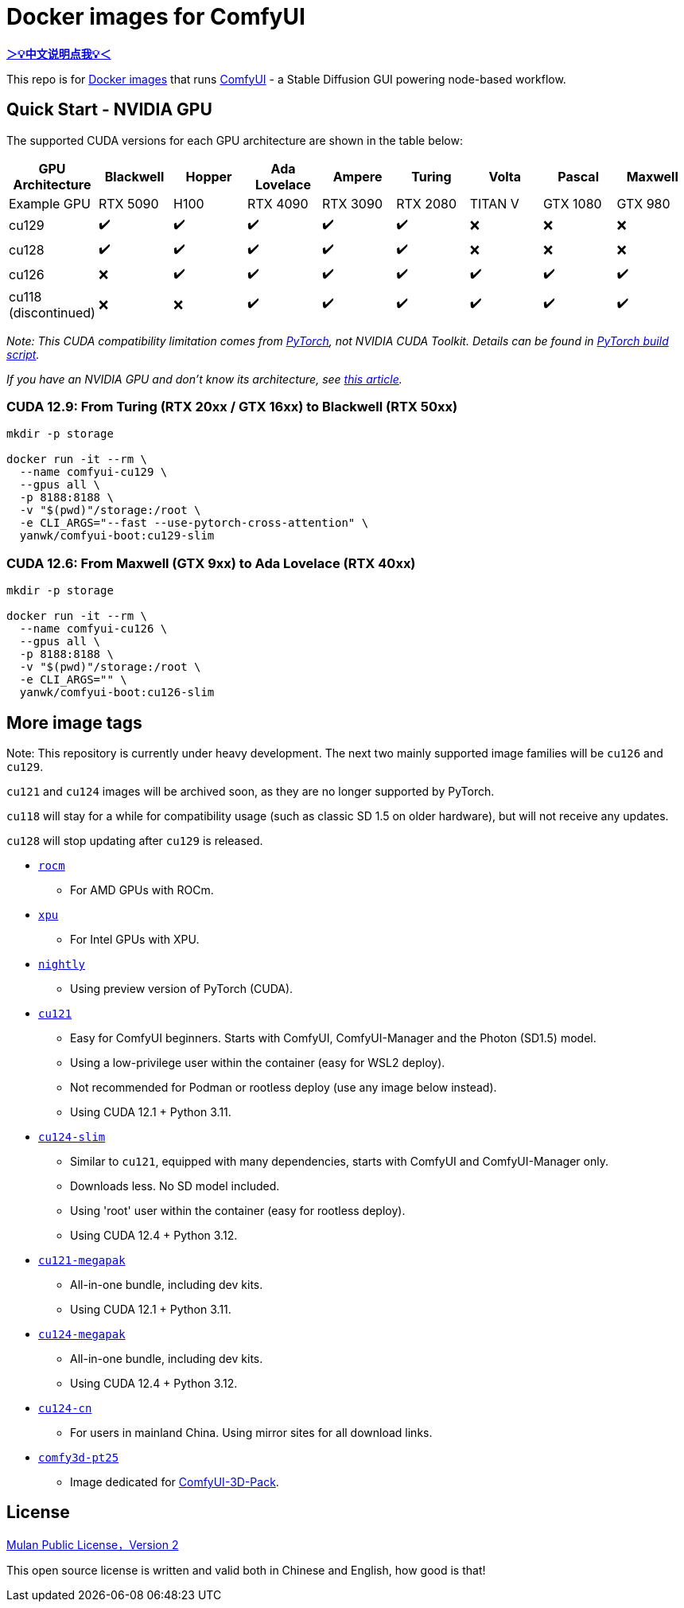 # Docker images for ComfyUI

*link:README.zh.adoc[＞💡中文说明点我💡＜]*

This repo is for 
https://hub.docker.com/r/yanwk/comfyui-boot[Docker images] 
that runs 
https://github.com/comfyanonymous/ComfyUI[ComfyUI] - 
a Stable Diffusion GUI powering node-based workflow.

## Quick Start - NVIDIA GPU

The supported CUDA versions for each GPU architecture are shown in the table below:

[cols="1,1,1,1,1,1,1,1,1", options="header"]
|===
| GPU Architecture | Blackwell | Hopper | Ada Lovelace | Ampere | Turing | Volta | Pascal | Maxwell

| Example GPU
| RTX 5090 | H100 | RTX 4090 | RTX 3090 | RTX 2080 | TITAN V | GTX 1080 | GTX 980

| cu129
| ✔️ | ✔️ | ✔️ | ✔️ | ✔️ | ❌ | ❌ | ❌

| cu128
| ✔️ | ✔️ | ✔️ | ✔️ | ✔️ | ❌ | ❌ | ❌

| cu126
| ❌ | ✔️ | ✔️ | ✔️ | ✔️ | ✔️ | ✔️ | ✔️

| cu118 (discontinued)
| ❌ | ❌ | ✔️ | ✔️ | ✔️ | ✔️ | ✔️ | ✔️

|===

__ Note: This CUDA compatibility limitation comes from
https://github.com/pytorch/pytorch/releases/tag/v2.8.0[PyTorch],
not NVIDIA CUDA Toolkit.
Details can be found in 
https://github.com/pytorch/pytorch/blob/main/.ci/manywheel/build_cuda.sh[PyTorch build script]. __

__ If you have an NVIDIA GPU and don't know its architecture, see
https://arnon.dk/matching-sm-architectures-arch-and-gencode-for-various-nvidia-cards/[this article]. __

### CUDA 12.9: From Turing (RTX 20xx / GTX 16xx) to Blackwell (RTX 50xx)

```sh
mkdir -p storage

docker run -it --rm \
  --name comfyui-cu129 \
  --gpus all \
  -p 8188:8188 \
  -v "$(pwd)"/storage:/root \
  -e CLI_ARGS="--fast --use-pytorch-cross-attention" \
  yanwk/comfyui-boot:cu129-slim
```

### CUDA 12.6: From Maxwell (GTX 9xx) to Ada Lovelace (RTX 40xx)

```sh
mkdir -p storage

docker run -it --rm \
  --name comfyui-cu126 \
  --gpus all \
  -p 8188:8188 \
  -v "$(pwd)"/storage:/root \
  -e CLI_ARGS="" \
  yanwk/comfyui-boot:cu126-slim
```


## More image tags

Note: This repository is currently under heavy development.
The next two mainly supported image families will be `cu126` and `cu129`.

`cu121` and `cu124` images will be archived soon, as they are no longer supported by PyTorch.

`cu118` will stay for a while for compatibility usage (such as classic SD 1.5 on older hardware), but will not receive any updates.

`cu128` will stop updating after `cu129` is released.

* link:rocm/README.adoc[`rocm`]

** For AMD GPUs with ROCm.

* link:xpu/[`xpu`]

** For Intel GPUs with XPU.

* link:nightly/README.adoc[`nightly`]

** Using preview version of PyTorch (CUDA).

* link:cu121/README.adoc[`cu121`]

** Easy for ComfyUI beginners. Starts with ComfyUI, ComfyUI-Manager and the Photon (SD1.5) model.
** Using a low-privilege user within the container (easy for WSL2 deploy).
** Not recommended for Podman or rootless deploy (use any image below instead).
** Using CUDA 12.1 + Python 3.11.

* link:cu124-slim/README.adoc[`cu124-slim`]

** Similar to `cu121`, equipped with many dependencies, starts with ComfyUI and ComfyUI-Manager only.
** Downloads less. No SD model included.
** Using 'root' user within the container (easy for rootless deploy).
** Using CUDA 12.4 + Python 3.12.

* link:cu121-megapak/README.adoc[`cu121-megapak`]

** All-in-one bundle, including dev kits.
** Using CUDA 12.1 + Python 3.11.

* link:cu124-megapak/README.adoc[`cu124-megapak`]

** All-in-one bundle, including dev kits.
** Using CUDA 12.4 + Python 3.12.

* link:cu124-cn/README.adoc[`cu124-cn`]

** For users in mainland China. Using mirror sites for all download links.

* link:comfy3d-pt25/README.adoc[`comfy3d-pt25`]

** Image dedicated for https://github.com/MrForExample/ComfyUI-3D-Pack[ComfyUI-3D-Pack].


## License

link:LICENSE[Mulan Public License，Version 2]

This open source license is written and valid both in Chinese and English, how good is that!

